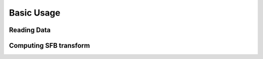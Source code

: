 Basic Usage
===========


Reading Data
------------

Computing SFB transform
-----------------------